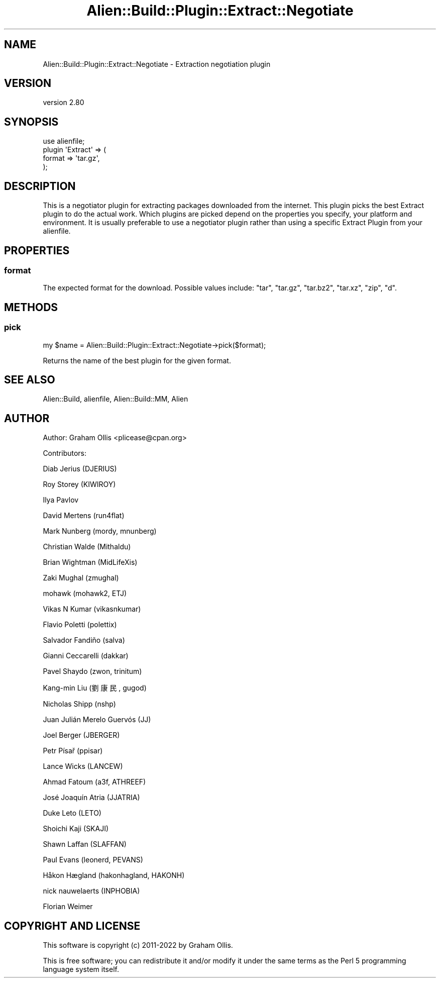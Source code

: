 .\" -*- mode: troff; coding: utf-8 -*-
.\" Automatically generated by Pod::Man 5.01 (Pod::Simple 3.43)
.\"
.\" Standard preamble:
.\" ========================================================================
.de Sp \" Vertical space (when we can't use .PP)
.if t .sp .5v
.if n .sp
..
.de Vb \" Begin verbatim text
.ft CW
.nf
.ne \\$1
..
.de Ve \" End verbatim text
.ft R
.fi
..
.\" \*(C` and \*(C' are quotes in nroff, nothing in troff, for use with C<>.
.ie n \{\
.    ds C` ""
.    ds C' ""
'br\}
.el\{\
.    ds C`
.    ds C'
'br\}
.\"
.\" Escape single quotes in literal strings from groff's Unicode transform.
.ie \n(.g .ds Aq \(aq
.el       .ds Aq '
.\"
.\" If the F register is >0, we'll generate index entries on stderr for
.\" titles (.TH), headers (.SH), subsections (.SS), items (.Ip), and index
.\" entries marked with X<> in POD.  Of course, you'll have to process the
.\" output yourself in some meaningful fashion.
.\"
.\" Avoid warning from groff about undefined register 'F'.
.de IX
..
.nr rF 0
.if \n(.g .if rF .nr rF 1
.if (\n(rF:(\n(.g==0)) \{\
.    if \nF \{\
.        de IX
.        tm Index:\\$1\t\\n%\t"\\$2"
..
.        if !\nF==2 \{\
.            nr % 0
.            nr F 2
.        \}
.    \}
.\}
.rr rF
.\" ========================================================================
.\"
.IX Title "Alien::Build::Plugin::Extract::Negotiate 3"
.TH Alien::Build::Plugin::Extract::Negotiate 3 2023-05-11 "perl v5.38.2" "User Contributed Perl Documentation"
.\" For nroff, turn off justification.  Always turn off hyphenation; it makes
.\" way too many mistakes in technical documents.
.if n .ad l
.nh
.SH NAME
Alien::Build::Plugin::Extract::Negotiate \- Extraction negotiation plugin
.SH VERSION
.IX Header "VERSION"
version 2.80
.SH SYNOPSIS
.IX Header "SYNOPSIS"
.Vb 4
\& use alienfile;
\& plugin \*(AqExtract\*(Aq => (
\&   format => \*(Aqtar.gz\*(Aq,
\& );
.Ve
.SH DESCRIPTION
.IX Header "DESCRIPTION"
This is a negotiator plugin for extracting packages downloaded from the internet.
This plugin picks the best Extract plugin to do the actual work.  Which plugins are
picked depend on the properties you specify, your platform and environment.  It is
usually preferable to use a negotiator plugin rather than using a specific Extract
Plugin from your alienfile.
.SH PROPERTIES
.IX Header "PROPERTIES"
.SS format
.IX Subsection "format"
The expected format for the download.  Possible values include:
\&\f(CW\*(C`tar\*(C'\fR, \f(CW\*(C`tar.gz\*(C'\fR, \f(CW\*(C`tar.bz2\*(C'\fR, \f(CW\*(C`tar.xz\*(C'\fR, \f(CW\*(C`zip\*(C'\fR, \f(CW\*(C`d\*(C'\fR.
.SH METHODS
.IX Header "METHODS"
.SS pick
.IX Subsection "pick"
.Vb 1
\& my $name = Alien::Build::Plugin::Extract::Negotiate\->pick($format);
.Ve
.PP
Returns the name of the best plugin for the given format.
.SH "SEE ALSO"
.IX Header "SEE ALSO"
Alien::Build, alienfile, Alien::Build::MM, Alien
.SH AUTHOR
.IX Header "AUTHOR"
Author: Graham Ollis <plicease@cpan.org>
.PP
Contributors:
.PP
Diab Jerius (DJERIUS)
.PP
Roy Storey (KIWIROY)
.PP
Ilya Pavlov
.PP
David Mertens (run4flat)
.PP
Mark Nunberg (mordy, mnunberg)
.PP
Christian Walde (Mithaldu)
.PP
Brian Wightman (MidLifeXis)
.PP
Zaki Mughal (zmughal)
.PP
mohawk (mohawk2, ETJ)
.PP
Vikas N Kumar (vikasnkumar)
.PP
Flavio Poletti (polettix)
.PP
Salvador Fandiño (salva)
.PP
Gianni Ceccarelli (dakkar)
.PP
Pavel Shaydo (zwon, trinitum)
.PP
Kang-min Liu (劉康民, gugod)
.PP
Nicholas Shipp (nshp)
.PP
Juan Julián Merelo Guervós (JJ)
.PP
Joel Berger (JBERGER)
.PP
Petr Písař (ppisar)
.PP
Lance Wicks (LANCEW)
.PP
Ahmad Fatoum (a3f, ATHREEF)
.PP
José Joaquín Atria (JJATRIA)
.PP
Duke Leto (LETO)
.PP
Shoichi Kaji (SKAJI)
.PP
Shawn Laffan (SLAFFAN)
.PP
Paul Evans (leonerd, PEVANS)
.PP
Håkon Hægland (hakonhagland, HAKONH)
.PP
nick nauwelaerts (INPHOBIA)
.PP
Florian Weimer
.SH "COPYRIGHT AND LICENSE"
.IX Header "COPYRIGHT AND LICENSE"
This software is copyright (c) 2011\-2022 by Graham Ollis.
.PP
This is free software; you can redistribute it and/or modify it under
the same terms as the Perl 5 programming language system itself.
